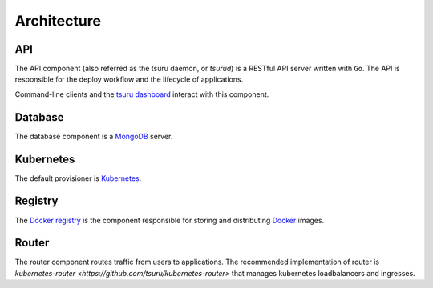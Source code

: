 .. Copyright 2014 tsuru authors. All rights reserved.
   Use of this source code is governed by a BSD-style
   license that can be found in the LICENSE file.

============
Architecture
============

API
---

The API component (also referred as the tsuru daemon, or `tsurud`) is a RESTful
API server written with ``Go``. The API is responsible for the deploy workflow
and the lifecycle of applications.

Command-line clients and the `tsuru dashboard <https://github.com/tsuru/tsuru-dashboard>`_ interact with this component.

Database
--------

The database component is a `MongoDB <https://www.mongodb.org/>`_ server.

Kubernetes
-----------

The default provisioner is `Kubernetes <http://kubernetes.io/>`_.

Registry
--------

The `Docker registry <https://github.com/docker/docker-registry>`_ is the component responsible for storing and distributing `Docker <https://www.docker.com/>`_ images.

Router
------

The router component routes traffic from users to applications. The recommended implementation of router is `kubernetes-router <https://github.com/tsuru/kubernetes-router>` that manages kubernetes loadbalancers and ingresses.
